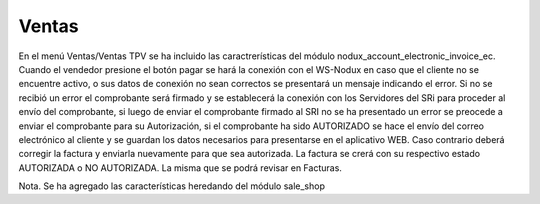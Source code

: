 =============
Ventas
=============

En el menú Ventas/Ventas TPV se ha incluido las caractrerísticas del módulo 
nodux_account_electronic_invoice_ec.
Cuando el vendedor presione el botón pagar se hará la conexión con el WS-Nodux en caso 
que el cliente no se encuentre activo, o sus datos de conexión no sean correctos se 
presentará un mensaje indicando el error. 
Si no se recibió un error el comprobante será firmado y se establecerá la conexión con 
los Servidores del SRi para proceder al envío del comprobante, si luego de enviar el comprobante 
firmado al SRI no se ha presentado un error se preocede a enviar el comprobante para su Autorización, 
si el comprobante ha sido AUTORIZADO se hace el envío del correo electrónico al cliente y se 
guardan los datos necesarios para presentarse en el aplicativo WEB. Caso contrario deberá corregir
la factura y enviarla nuevamente para que sea autorizada. La factura se crerá con su respectivo
estado AUTORIZADA o NO AUTORIZADA. La misma que se podrá revisar en Facturas.

Nota. Se ha agregado las características heredando del módulo sale_shop
